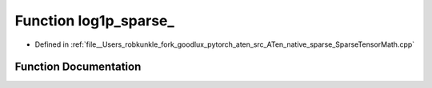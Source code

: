 .. _function_at__native__log1p_sparse:

Function log1p_sparse_
======================

- Defined in :ref:`file__Users_robkunkle_fork_goodlux_pytorch_aten_src_ATen_native_sparse_SparseTensorMath.cpp`


Function Documentation
----------------------


.. doxygenfunction:: at::native::log1p_sparse_
